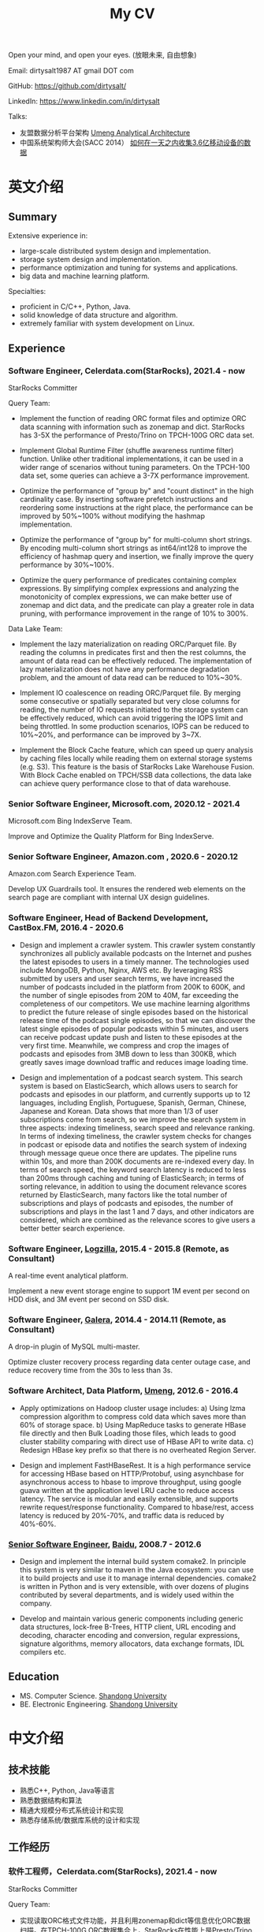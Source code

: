 #+title: My CV

Open your mind, and open your eyes. (放眼未来, 自由想象)

[[../images/valve-logo.jpg]]

Email: dirtysalt1987 AT gmail DOT com

GitHub: https://github.com/dirtysalt/

LinkedIn: https://www.linkedin.com/in/dirtysalt

Talks:
- 友盟数据分析平台架构 [[../images/um-arch.pdf][Umeng Analytical Architecture]]
- 中国系统架构师大会(SACC 2014） [[../images/um-talk.pdf][如何在一天之内收集3.6亿移动设备的数据]]


* 英文介绍

** Summary
Extensive experience in:
- large-scale distributed system design and implementation.
- storage system design and implementation.
- performance optimization and tuning for systems and applications.
- big data and machine learning platform.

Specialties:
- proficient in C/C++, Python, Java.
- solid knowledge of data structure and algorithm.
- extremely familiar with system development on Linux.

** Experience

*** Software Engineer, Celerdata.com(StarRocks), 2021.4 - now

StarRocks Committer

Query Team:

- Implement the function of reading ORC format files and optimize ORC data scanning with information such as zonemap and dict. StarRocks has 3-5X the performance of Presto/Trino on TPCH-100G ORC data set.

- Implement Global Runtime Filter (shuffle awareness runtime filter) function. Unlike other traditional implementations, it can be used in a wider range of scenarios without tuning parameters. On the TPCH-100 data set, some queries can achieve a 3-7X performance improvement.

- Optimize the performance of "group by" and "count distinct" in the high cardinality case. By inserting software prefetch instructions and reordering some instructions at the right place, the performance can be improved by 50%~100% without modifying the hashmap implementation.

- Optimize the performance of "group by" for multi-column short strings. By encoding multi-column short strings as int64/int128 to improve the efficiency of hashmap query and insertion, we finally improve the query performance by 30%~100%.

- Optimize the query performance of predicates containing complex expressions. By simplifying complex expressions and analyzing the monotonicity of complex expressions, we can make better use of zonemap and dict data, and the predicate can play a greater role in data pruning, with performance improvement in the range of 10% to 300%.

Data Lake Team:

- Implement the lazy materialization on reading ORC/Parquet file. By reading the columns in predicates first and then the rest columns, the amount of data read can be effectively reduced. The implementation of lazy materialization does not have any performance degradation problem, and the amount of data read can be reduced to 10%~30%.

- Implement IO coalescence on reading ORC/Parquet file. By merging some consecutive or spatially separated but very close columns for reading, the number of IO requests initiated to the storage system can be effectively reduced, which can avoid triggering the IOPS limit and being throttled. In some production scenarios, IOPS can be reduced to 10%~20%, and performance can be improved by 3~7X.

- Implement the Block Cache feature, which can speed up query analysis by caching files locally while reading them on external storage systems (e.g. S3). This feature is the basis of StarRocks Lake Warehouse Fusion. With Block Cache enabled on TPCH/SSB data collections, the data lake can achieve query performance close to that of data warehouse.

*** Senior Software Engineer, Microsoft.com, 2020.12 - 2021.4

Microsoft.com Bing IndexServe Team.

Improve and Optimize the Quality Platform for Bing IndexServe.

*** Senior Software Engineer, Amazon.com , 2020.6 - 2020.12

Amazon.com Search Experience Team.

Develop UX Guardrails tool. It ensures the rendered web elements on the search page are compliant with internal UX design guidelines.

*** Software Engineer, Head of Backend Development, CastBox.FM, 2016.4 - 2020.6

- Design and implement a crawler system. This crawler system constantly synchronizes all publicly available podcasts on the Internet and pushes the latest episodes to users in a timely manner. The technologies used include MongoDB, Python, Nginx, AWS etc. By leveraging RSS submitted by users and user search terms, we have increased the number of podcasts included in the platform from 200K to 600K, and the number of single episodes from 20M to 40M, far exceeding the completeness of our competitors. We use machine learning algorithms to predict the future release of single episodes based on the historical release time of the podcast single episodes, so that we can discover the latest single episodes of popular podcasts within 5 minutes, and users can receive podcast update push and listen to these episodes at the very first time. Meanwhile, we compress and crop the images of podcasts and episodes from 3MB down to less than 300KB, which greatly saves image download traffic and reduces image loading time.

- Design and implementation of a podcast search system. This search system is based on ElasticSearch, which allows users to search for podcasts and episodes in our platform, and currently supports up to 12 languages, including English, Portuguese, Spanish, German, Chinese, Japanese and Korean. Data shows that more than 1/3 of user subscriptions come from search, so we improve the search system in three aspects: indexing timeliness, search speed and relevance ranking. In terms of indexing timeliness, the crawler system checks for changes in podcast or episode data and notifies the search system of indexing through message queue once there are updates. The pipeline runs within 10s, and more than 200K documents are re-indexed every day. In terms of search speed, the keyword search latency is reduced to less than 200ms through caching and tuning of ElasticSearch; in terms of sorting relevance, in addition to using the document relevance scores returned by ElasticSearch, many factors like the total number of subscriptions and plays of podcasts and episodes, the number of subscriptions and plays in the last 1 and 7 days, and other indicators are considered, which are combined as the relevance scores to give users a better better search experience.

*** Software Engineer, [[http://logzilla.net/][Logzilla]], 2015.4 - 2015.8 (Remote, as Consultant)

A real-time event analytical platform.

Implement a new event storage engine to support 1M event per second on HDD disk, and 3M event per second on SSD disk.

*** Software Engineer, [[http://galeracluster.com/][Galera]], 2014.4 - 2014.11 (Remote, as Consultant)

A drop-in plugin of MySQL multi-master.

Optimize cluster recovery process regarding data center outage case, and reduce recovery time from the 30s to less than 3s.

*** Software Architect, Data Platform, [[https://www.umeng.com/][Umeng]], 2012.6 - 2016.4

- Apply optimizations on Hadoop cluster usage includes: a) Using lzma compression algorithm to compress cold data which saves more than 60% of storage space. b) Using MapReduce tasks to generate HBase file directly and then Bulk Loading those files, which leads to good cluster stability comparing with direct use of HBase API to write data. c) Redesign HBase key prefix so that there is no overheated Region Server.

- Design and implement FastHBaseRest. It is a high performance service for accessing HBase based on HTTP/Protobuf, using asynchbase for asynchronous access to hbase to improve throughput, using google guava written at the application level LRU cache to reduce access latency. The service is modular and easily extensible, and supports rewrite request/response functionality. Compared to hbase/rest, access latency is reduced by 20%-70%, and traffic data is reduced by 40%-60%.

*** [[../images/baidu-inf-com-2010q4.jpg][Senior Software Engineer]], [[https://www.baidu.com/][Baidu]], 2008.7 - 2012.6

- Design and implement the internal build system comake2. In principle this system is very similar to maven in the Java ecosystem: you can use it to build projects and use it to manage internal dependencies. comake2 is written in Python and is very extensible, with over dozens of plugins contributed by several departments, and is widely used within the company.

- Develop and maintain various generic components including generic data structures, lock-free B-Trees, HTTP client, URL encoding and decoding, character encoding and conversion, regular expressions, signature algorithms, memory allocators, data exchange formats, IDL compilers etc.

** Education
- MS. Computer Science. [[http://www.sdu.edu.cn/][Shandong University]]
- BE. Electronic Engineering. [[http://www.sdu.edu.cn/][Shandong University]]

* 中文介绍
** 技术技能
- 熟悉C++, Python, Java等语言
- 熟悉数据结构和算法
- 精通大规模分布式系统设计和实现
- 熟悉存储系统/数据库系统的设计和实现

** 工作经历

*** 软件工程师，Celerdata.com(StarRocks), 2021.4 - now

StarRocks Committer

Query Team:

- 实现读取ORC格式文件功能，并且利用zonemap和dict等信息优化ORC数据扫描。在TPCH-100G ORC数据集合上，StarRocks在性能上是Presto/Trino的3-5X.

- 实现Global Runtime Filter(shuffle awareness runtime filter)功能. 有别于其他传统实现，可以不用调整参数就在更广泛的场景下面使用。在TPCH-100数据集合上，部分查询可以达到3-7X的性能提升。

- 优化高基数情况下的group by和count distinct性能。通过在合适的位置增加prefetch, 可以在不修改hashmap实现的情况下，性能提升50%~100%.

- 优化多列短字符串的group by性能。通过将多列短字符串编码成为int64/int128，来提升hashmap查询和插入效率，最终将查询性能提升30%~100%.

- 优化包含复杂表达式的谓词的查询性能。通过简化复杂表达式，以及分析复杂表达式的单调性，可以更好地利用zonemap和dict数据，谓词在数据裁剪上可以发挥更大的能力，性能提升在10%~300%.

Data Lake Team:

- 实现ORC/Parquet文件读取上的延迟物化功能。通过先读取谓词列然后读取非谓词列的方式，可以有效地减少数据读取量。延迟物化不存在任何性能退化问题，而数据读取量节省到原来的10%~30%.

- 实现ORC/Parquet文件读取上的IO合并功能。通过将一些连续或者是空间上相距不远的列合并起来进行读取，可以有效地降低对存储系统发起的IO请求次数，避免触发IOPS限制而被限流。在生产场景下，IOPS可以降低到之前的10%~20%，性能提升3~7X.

- 实现Block Cache功能。这个功能可以在读取外部存储系统上（比如S3）的文件时在在本地也进行缓存，从而加速查询分析。这个功能是StarRocks湖仓融合的基础，在TPCH/SSB数据集合上，开启Block Cache功能之后，数据湖可以到达接近数据仓库的查询性能。

*** 高级软件工程师, Microsoft.com, 2020.12 - 2021.4

改进和优化Bing IndexServe的质量平台。

*** 高级软件工程师，Amazon.com, 2020.6 - 2020.12

参与开发UX Guardrails工具，确保电商搜索页面中网页元素符合内部UX设计准则。

*** 后端服务技术负责人, CastBox.fm, 2016.4 - 2020.6

- 设计和实现爬虫系统。这个爬虫系统不断同步互联网上所有公开的播客，并且及时地将最新单集推送给用户。使用技术包括 MongoDB, Python, Nginx, AWS等. 通过收集用户提交的RSS和用户搜索词，将平台收录的播客数量从20w提高到60w，单集数量从2000w提高到4000w，收录完整性上远超竞品。我们使用机器学习算法，根据播客单集历史发布时间预测未来单集的发布时间，可以5分钟以内发现热门播客的最新单集，用户可以在第一时间收到播客更新推送并且收听这些单集。同时我们对播客和单集的图片进行压缩和裁剪优化，将图片尺寸从3MB压缩至300KB以内，极大地节省用户图片下载流量和减少图片加载时间。

- 设计和实现播客搜索系统。这个搜索系统基于ElasticSearch开发，用户可以搜索到平台收录的播客和单集，目前支持的语言多达12种，包括英语，葡语，西语，德语，中日韩等。数据显示有超过1/3的用户订阅来自于搜索，因此我们从索引及时性，检索速度和相关性排序三个方面改进搜索系统。索引及时性方面，爬虫系统一旦检查到播客或者是单集数据发生变化，通过消息队列通知检索系统进行索引，整个pipeline延迟在10s以内，平均每天有超过2w个文档被重新索引；检索速度方面，通过缓存和对ElasticSearch的调优，将关键词检索延迟减低到200ms以内；在排序相关性上，除了使用ElasticSearch返回的文档相关性分数外，还使用了播客和单集的总订阅量和播放量，最近1天和7天的订阅量和播放量等特征，综合起来作为相关性分数，给用户更好的搜索体验。

*** 高级软件架构师, 友盟, 2012.6 - 2016.4

- 中国系统架构师大会(SACC 2014） [[../images/um-talk.pdf][如何在一天之内收集3.6亿移动设备的数据]]

- 优化Hadoop集群使用包括：a) 使用lzma压缩算法来压缩不冷数据，节省60%以上的存储空间. b) 使用MapReduce任务直接生成HBase file然后进行Bulk Loading，相比直接使用HBase API来写入数据有很好的稳定性。 c) 重新设计HBase key prefix使得不会存在过热的Region Server

- 设计和实现FastHBaseRest. 它是一个用于访问HBase基于HTTP/Protobuf高性能服务，使用asynchbase对hbase进行异步访问来提高吞吐，使用guava编写的应用层级别LRU cache减少访问延迟。服务模块化易于扩展，支持rewrite request/response功能。相比hbase/rest, 传输延迟减少20%-70%, 传输数据减少40%-60%.

*** 软件工程师, Remote, 2014.4 - 2015.8

- [[http://logzilla.net/][Logzilla]], 2015.4 - 2015.8. 重写原有消息存储引擎，在写入事件数量指标上，SSD上从500K提升到3M, HDD上从100K提升到1.2M.

- [[http://galeracluster.com/][Galera]], 2014.4 - 2014.11. 针对DC断电这种情况改进集群恢复机制，将集群恢复时间从30s降低到3s以内。

*** [[../images/baidu-inf-com-2010q4.jpg][高级软件工程师]], 百度, 2008.7 - 2012.6

- 设计和实现内部构建系统comake2. 从原理上说这个系统非常类似于Java生态系统中的maven：可以使用它来构建项目，同时可以使用它来管理内部依赖。comake2使用Python语言编写，具有非常强的可扩展性，由多个部门贡献了超过数十种插件，在公司内部被广泛使用。

- 开发和维护各种通用组件，包括通用数据结构，lock-free B-Trees, HTTP客户端，URL处理，字符编码识别和转换，正则表达式，签名算法，内存分配器，数据交换格式，IDL编译器等等。

** 教育经历

- 本科 电子科学与技术专业 [[http://www.sdu.edu.cn/][山东大学]]
- 硕士 计算机科学与技术专业 [[http://www.sdu.edu.cn/][山东大学]]
